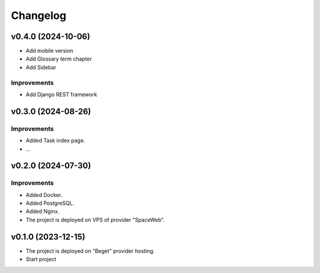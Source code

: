 #########
Changelog
#########


v0.4.0 (2024-10-06)
===================

* Add mobile version
* Add Glossary term chapter
* Add Sidebar

Improvements
------------

* Add Django REST framework

v0.3.0 (2024-08-26)
===================

Improvements
------------

* Added Task index page.
* ...

v0.2.0 (2024-07-30)
===================

Improvements
------------

* Added Docker.
* Added PostgreSQL.
* Added Nginx.
* The project is deployed on VPS of provider "SpaceWeb".

v0.1.0 (2023-12-15)
===================

* The project is deployed on "Beget" provider hosting.
* Start project
